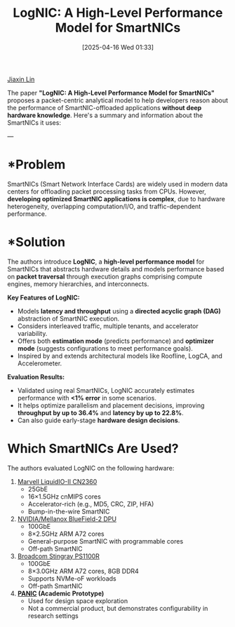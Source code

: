 :PROPERTIES:
:ID:       9bbe88d5-fdfd-428f-b0ef-398f631512a5
:END:
#+title: LogNIC: A High-Level Performance Model for SmartNICs
#+date: [2025-04-16 Wed 01:33]

[[id:a7bcd8d2-be57-4254-b599-3d7e9b340688][Jiaxin Lin]]

The paper *"LogNIC: A High-Level Performance Model for SmartNICs"* proposes a packet-centric analytical model to help developers reason about the performance of SmartNIC-offloaded applications *without deep hardware knowledge*. Here's a summary and information about the SmartNICs it uses:

---

* *Problem
SmartNICs (Smart Network Interface Cards) are widely used in modern data centers for offloading packet processing tasks from CPUs. However, *developing optimized SmartNIC applications is complex*, due to hardware heterogeneity, overlapping computation/I/O, and traffic-dependent performance.

* *Solution
The authors introduce *LogNIC*, a *high-level performance model* for SmartNICs that abstracts hardware details and models performance based on *packet traversal* through execution graphs comprising compute engines, memory hierarchies, and interconnects.

*Key Features of LogNIC:*
- Models *latency and throughput* using a *directed acyclic graph (DAG)* abstraction of SmartNIC execution.
- Considers interleaved traffic, multiple tenants, and accelerator variability.
- Offers both *estimation mode* (predicts performance) and *optimizer mode* (suggests configurations to meet performance goals).
- Inspired by and extends architectural models like Roofline, LogCA, and Accelerometer.

*Evaluation Results:*
- Validated using real SmartNICs, LogNIC accurately estimates performance with *<1% error* in some scenarios.
- It helps optimize parallelism and placement decisions, improving *throughput by up to 36.4%* and *latency by up to 22.8%*.
- Can also guide early-stage *hardware design decisions*.

* Which SmartNICs Are Used?
The authors evaluated LogNIC on the following hardware:
1. [[id:1c7af942-88b7-426d-b14c-3cbcb8e88e61][Marvell LiquidIO-II CN2360]]
   - 25GbE
   - 16×1.5GHz cnMIPS cores  
   - Accelerator-rich (e.g., MD5, CRC, ZIP, HFA)  
   - Bump-in-the-wire SmartNIC
2. [[id:c49bffa1-8a28-403d-a708-cfa5cf60554e][NVIDIA/Mellanox BlueField-2 DPU]]  
   - 100GbE  
   - 8×2.5GHz ARM A72 cores  
   - General-purpose SmartNIC with programmable cores  
   - Off-path SmartNIC
3. [[id:d8c3c22e-3b9e-40bc-a1bc-1889f7e8d1fd][Broadcom Stingray PS1100R]]
   - 100GbE  
   - 8×3.0GHz ARM A72 cores, 8GB DDR4  
   - Supports NVMe-oF workloads  
   - Off-path SmartNIC
4. *[[id:97ee4b29-930e-455b-96ee-7b87d9c0a68b][PANIC]] (Academic Prototype)*  
   - Used for design space exploration  
   - Not a commercial product, but demonstrates configurability in research settings
